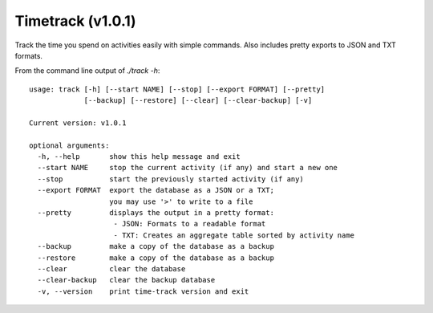 Timetrack (v1.0.1)
=======================

Track the time you spend on activities easily with simple commands.
Also includes pretty exports to JSON and TXT formats.

From the command line output of `./track -h`:

::

    usage: track [-h] [--start NAME] [--stop] [--export FORMAT] [--pretty]
                 [--backup] [--restore] [--clear] [--clear-backup] [-v]

    Current version: v1.0.1

    optional arguments:
      -h, --help       show this help message and exit
      --start NAME     stop the current activity (if any) and start a new one
      --stop           start the previously started activity (if any)
      --export FORMAT  export the database as a JSON or a TXT;
                       you may use '>' to write to a file
      --pretty         displays the output in a pretty format:
                        - JSON: Formats to a readable format
                        - TXT: Creates an aggregate table sorted by activity name
      --backup         make a copy of the database as a backup
      --restore        make a copy of the database as a backup
      --clear          clear the database
      --clear-backup   clear the backup database
      -v, --version    print time-track version and exit
